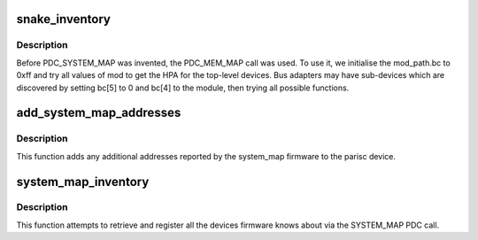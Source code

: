 .. -*- coding: utf-8; mode: rst -*-
.. src-file: arch/parisc/kernel/inventory.c

.. _`snake_inventory`:

snake_inventory
===============

.. c:function:: void snake_inventory( void)

    :param  void:
        no arguments

.. _`snake_inventory.description`:

Description
-----------

Before PDC_SYSTEM_MAP was invented, the PDC_MEM_MAP call was used.
To use it, we initialise the mod_path.bc to 0xff and try all values of
mod to get the HPA for the top-level devices.  Bus adapters may have
sub-devices which are discovered by setting bc[5] to 0 and bc[4] to the
module, then trying all possible functions.

.. _`add_system_map_addresses`:

add_system_map_addresses
========================

.. c:function:: void add_system_map_addresses(struct parisc_device *dev, int num_addrs, int module_instance)

    Add additional addresses to the parisc device.

    :param struct parisc_device \*dev:
        The parisc device.

    :param int num_addrs:
        Then number of addresses to add;

    :param int module_instance:
        The system_map module instance.

.. _`add_system_map_addresses.description`:

Description
-----------

This function adds any additional addresses reported by the system_map
firmware to the parisc device.

.. _`system_map_inventory`:

system_map_inventory
====================

.. c:function:: void system_map_inventory( void)

    Retrieve firmware devices via SYSTEM_MAP.

    :param  void:
        no arguments

.. _`system_map_inventory.description`:

Description
-----------

This function attempts to retrieve and register all the devices firmware
knows about via the SYSTEM_MAP PDC call.

.. This file was automatic generated / don't edit.

